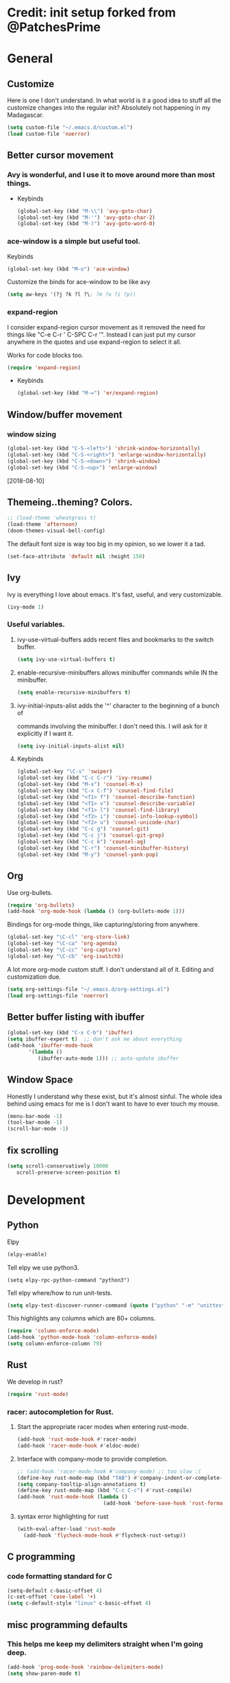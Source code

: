 * Credit: init setup forked from @PatchesPrime
* General
** Customize
   Here is one I don't understand. In what world is it a good idea to stuff
   all the customize changes into the regular init? Absolutely not happening
   in my Madagascar.

   #+BEGIN_SRC emacs-lisp
   (setq custom-file "~/.emacs.d/custom.el")
   (load custom-file 'noerror)
   #+END_SRC
** Better cursor movement
*** Avy is wonderful, and I use it to move around more than most things.
     - Keybinds
      #+BEGIN_SRC emacs-lisp
      (global-set-key (kbd "M-\\") 'avy-goto-char)
      (global-set-key (kbd "M-'") 'avy-goto-char-2)
      (global-set-key (kbd "M-)") 'avy-goto-word-0)
      #+END_SRC

*** ace-window is a simple but useful tool.
    Keybinds
    #+BEGIN_SRC emacs-lisp
    (global-set-key (kbd "M-o") 'ace-window)
    #+END_SRC


    Customize the binds for ace-window to be like avy
    #+BEGIN_SRC emacs-lisp
    (setq aw-keys '(?j ?k ?l ?\; ?m ?o ?i ?p))  
    #+END_SRC

*** expand-region
    I consider expand-region cursor movement as it removed the need for
    things like "C-e C-r ' C-SPC C-r '". Instead I can just put my cursor
    anywhere in the quotes and use expand-region to select it all.
    
    Works for code blocks too.
    #+BEGIN_SRC emacs-lisp
    (require 'expand-region)
    #+END_SRC

    - Keybinds
      #+BEGIN_SRC emacs-lisp
      (global-set-key (kbd "M-=") 'er/expand-region)
      #+END_SRC
** Window/buffer movement
*** window sizing
    #+BEGIN_SRC emacs-lisp
    (global-set-key (kbd "C-S-<left>") 'shrink-window-horizontally)
    (global-set-key (kbd "C-S-<right>") 'enlarge-window-horizontally)
    (global-set-key (kbd "C-S-<down>") 'shrink-window)
    (global-set-key (kbd "C-S-<up>") 'enlarge-window)
    #+END_SRC
    [2018-08-10]
** Themeing..theming? Colors.
   #+BEGIN_SRC emacs-lisp
  ;; (load-theme 'wheatgrass t)
  (load-theme 'afternoon)
  (doom-themes-visual-bell-config)
   #+END_SRC

   The default font size is way too big in my opinion, so we lower it a tad.

   #+BEGIN_SRC emacs-lisp
   (set-face-attribute 'default nil :height 150)
   #+END_SRC

** Ivy
   Ivy is everything I love about emacs. It's fast, useful, and very customizable.

   #+BEGIN_SRC emacs-lisp
   (ivy-mode 1)
   #+END_SRC

***  Useful variables.
**** ivy-use-virtual-buffers adds recent files and bookmarks to the switch buffer.
     #+BEGIN_SRC emacs-lisp
     (setq ivy-use-virtual-buffers t)
     #+END_SRC

**** enable-recursive-minibuffers allows minibuffer commands while IN the minibuffer.
     #+BEGIN_SRC emacs-lisp
     (setq enable-recursive-minibuffers t)
     #+END_SRC

**** ivy-initial-inputs-alist adds the '^' character to the beginning of a bunch of
     commands involving the minibuffer. I don't need this. I will ask for it explicitly
     if I want it.
     #+BEGIN_SRC emacs-lisp
     (setq ivy-initial-inputs-alist nil)
     #+END_SRC

**** Keybinds
     #+BEGIN_SRC emacs-lisp
     (global-set-key "\C-s" 'swiper)
     (global-set-key (kbd "C-c C-r") 'ivy-resume)
     (global-set-key (kbd "M-x") 'counsel-M-x)
     (global-set-key (kbd "C-x C-f") 'counsel-find-file)
     (global-set-key (kbd "<f1> f") 'counsel-describe-function)
     (global-set-key (kbd "<f1> v") 'counsel-describe-variable)
     (global-set-key (kbd "<f1> l") 'counsel-find-library)
     (global-set-key (kbd "<f2> i") 'counsel-info-lookup-symbol)
     (global-set-key (kbd "<f2> u") 'counsel-unicode-char)
     (global-set-key (kbd "C-c g") 'counsel-git)
     (global-set-key (kbd "C-c j") 'counsel-git-grep)
     (global-set-key (kbd "C-c k") 'counsel-ag)
     (global-set-key (kbd "C-r") 'counsel-minibuffer-history)
     (global-set-key (kbd "M-y") 'counsel-yank-pop)
     #+END_SRC

** Org
   Use org-bullets.

   #+BEGIN_SRC emacs-lisp
   (require 'org-bullets)
   (add-hook 'org-mode-hook (lambda () (org-bullets-mode 1)))
   #+END_SRC

   Bindings for org-mode things, like capturing/storing from anywhere.
   #+BEGIN_SRC emacs-lisp
   (global-set-key "\C-cl" 'org-store-link)
   (global-set-key "\C-ca" 'org-agenda)
   (global-set-key "\C-cc" 'org-capture)
   (global-set-key "\C-cb" 'org-iswitchb)
   #+END_SRC

   A lot more org-mode custom stuff. I don't understand all of it.
   Editing and customization due.
   #+BEGIN_SRC emacs-lisp
   (setq org-settings-file "~/.emacs.d/org-settings.el")
   (load org-settings-file 'noerror)
   #+END_SRC

** Better buffer listing with ibuffer
   #+BEGIN_SRC emacs-lisp
   (global-set-key (kbd "C-x C-b") 'ibuffer)
   (setq ibuffer-expert t)  ;; don't ask me about everything
   (add-hook 'ibuffer-mode-hook
          '(lambda ()
             (ibuffer-auto-mode 1))) ;; auto-update ibuffer
   #+END_SRC
** Window Space
   Honestly I understand why these exist, but it's almost sinful. The whole idea
   behind using emacs for me is I don't want to have to ever touch my mouse.
   #+BEGIN_SRC emacs-lisp
     (menu-bar-mode -1)
     (tool-bar-mode -1)
     (scroll-bar-mode -1)
   #+END_SRC   
** fix scrolling
   #+BEGIN_SRC emacs-lisp
     (setq scroll-conservatively 10000
        scroll-preserve-screen-position t)
   #+END_SRC

* Development
** Python
**** Elpy
    #+BEGIN_SRC emacs-lisp
    (elpy-enable)
    #+END_SRC
    
**** Tell elpy we use python3.
     #+BEGIN_SRC emacs_lisp
     (setq elpy-rpc-python-command "python3")
     #+END_SRC

**** Tell elpy where/how to run unit-tests.
     #+BEGIN_SRC emacs-lisp
     (setq elpy-test-discover-runner-command (quote ("python" "-m" "unittest")))
     #+END_SRC

**** This highlights any columns which are 80+ columns.
    #+BEGIN_SRC emacs-lisp
    (require 'column-enforce-mode)
    (add-hook 'python-mode-hook 'column-enforce-mode)
    (setq column-enforce-column 79)
    #+END_SRC

** Rust
   We develop in rust?
   #+BEGIN_SRC emacs-lisp
   (require 'rust-mode)
   #+END_SRC
*** racer: autocompletion for Rust.
**** Start the appropriate racer modes when entering rust-mode.
    #+BEGIN_SRC emacs-lisp
    (add-hook 'rust-mode-hook #'racer-mode)
    (add-hook 'racer-mode-hook #'eldoc-mode)
    #+END_SRC
**** Interface with company-mode to provide completion.
    #+BEGIN_SRC emacs-lisp
      ;; (add-hook 'racer-mode-hook #'company-mode) ;; too slow :(
      (define-key rust-mode-map (kbd "TAB") #'company-indent-or-complete-common)
      (setq company-tooltip-align-annotations t)
      (define-key rust-mode-map (kbd "C-c C-c") #'rust-compile)
      (add-hook 'rust-mode-hook (lambda ()
                                  (add-hook 'before-save-hook 'rust-format-buffer)))
    #+END_SRC
****  syntax error highlighting for rust
      #+BEGIN_SRC emacs-lisp
       (with-eval-after-load 'rust-mode
         (add-hook 'flycheck-mode-hook #'flycheck-rust-setup))
     #+END_SRC

** C programming
*** code formatting standard for C
    #+BEGIN_SRC emacs-lisp
    (setq-default c-basic-offset 4)
    (c-set-offset 'case-label '+)
    (setq c-default-style "linux" c-basic-offset 4)
    #+END_SRC

** misc programming defaults
*** This helps me keep my delimiters straight when I'm going deep.
    #+BEGIN_SRC emacs-lisp
    (add-hook 'prog-mode-hook 'rainbow-delimiters-mode)
    (setq show-paren-mode t)
    #+END_SRC
*** Cleanup whitespace on save.
    #+BEGIN_SRC emacs-lisp
    (add-hook 'prog-mode-hook
    (lambda ()
    (add-hook 'before-save-hook 'delete-trailing-whitespace nil t)))
    #+END_SRC
*** Tabs are a sin.     
    #+BEGIN_SRC emacs-lisp
    (setq-default indent-tabs-mode nil)
    #+END_SRC
*** Show indentation more visibly.
    #+BEGIN_SRC emacs-lisp
    (add-hook 'prog-mode-hook 'highlight-indent-guides-mode)
    (setq highlight-indent-guides-method 'column)
    #+END_SRC
   
* Git
** Magit
*** after-save refresh status
    #+BEGIN_SRC emacs-lisp
    (add-hook 'after-save-hook 'magit-after-save-refresh-status)
    #+END_SRC
*** magit entry-point, magit-status keybind C-x g
    #+BEGIN_SRC emacs-lisp
    (global-set-key (kbd "C-x g") 'magit-status)
    #+END_SRC
* Macros
** bind to assist with fixing indentation <f9>
   #+BEGIN_SRC emacs-lisp
     (fset 'indent-generic [tab ?\C-a ?\C-n])
     (global-set-key (kbd "<f9>") 'indent-generic)    ;;
   #+END_SRC

** colapse spacing C-c C-SPC
  #+BEGIN_SRC emacs-lisp
    (fset 'colapse-spacing
          "\C-[xdelete-horizontal-space\C-m ")
    (global-set-key (kbd "C-c C-SPC") 'colapse-spacing)
  #+END_SRC

** command to insert today's date. insert-current-date
  #+BEGIN_SRC emacs-lisp
    (defun insert-current-date () (interactive)
           (insert (shell-command-to-string "echo -n $(date +%Y-%m-%d)")))
  #+END_SRC
 
